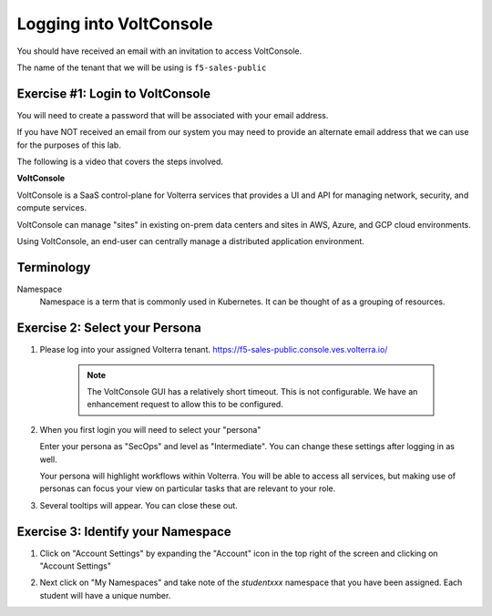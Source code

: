 Logging into VoltConsole
========================

You should have received an email with an invitation to access VoltConsole.

The name of the tenant that we will be using is ``f5-sales-public``

Exercise #1: Login to VoltConsole
~~~~~~~~~~~~~~~~~~~~~~~~~~~~~~~~~

You will need to create a password that will be associated with your email address.

If you have NOT received an email from our system you may need to provide an alternate
email address that we can use for the purposes of this lab.

The following is a video that covers the steps involved.

.. raw:: html
  
  <iframe width="560" height="315" src="https://www.youtube.com/embed/AGV6z1-7NdU" title="YouTube video player" frameborder="0" allow="accelerometer; autoplay; clipboard-write; encrypted-media; gyroscope; picture-in-picture" allowfullscreen></iframe>


**VoltConsole**

VoltConsole is a SaaS control-plane for Volterra services that provides a UI and API for managing network, security, and compute services.

VoltConsole can manage "sites" in existing on-prem data centers and sites in AWS, Azure, and GCP cloud environments.

Using VoltConsole, an end-user can centrally manage a distributed application environment.

Terminology
~~~~~~~~~~~~~

Namespace
    Namespace is a term that is commonly used in Kubernetes.  It can be thought of as a grouping of resources.

Exercise 2: Select your Persona
~~~~~~~~~~~~~~~~~~~~~~~~~~~~~~~

#. Please log into your assigned Volterra tenant. https://f5-sales-public.console.ves.volterra.io/

    .. note:: The VoltConsole GUI has a relatively short timeout. This is not configurable. We have an enhancement request to allow this to be configured.

#. When you first login you will need to select your "persona"

   Enter your persona as "SecOps" and level as "Intermediate".  You can change these settings after logging in as well.

   Your persona will highlight workflows within Volterra.  You will be able to access all services, but making use of
   personas can focus your view on particular tasks that are relevant to your role.

#. Several tooltips will appear.  You can close these out.

Exercise 3: Identify your Namespace
~~~~~~~~~~~~~~~~~~~~~~~~~~~~~~~~~~~~

#. Click on "Account Settings" by expanding the "Account" icon in the top right of the screen and 
   clicking on "Account Settings"

   .. image:: ../_static/screenshot-account-settings.png
#. Next click on "My Namespaces" and take note of the `studentxxx` namespace that you have been assigned.  Each student will have a unique number.

   .. image:: ../_static/screenshot-mynamespaces.png 